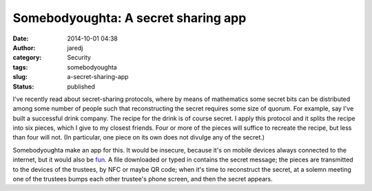Somebodyoughta: A secret sharing app
####################################
:date: 2014-10-01 04:38
:author: jaredj
:category: Security
:tags: somebodyoughta
:slug: a-secret-sharing-app
:status: published

I've recently read about secret-sharing protocols, where by means of
mathematics some secret bits can be distributed among some number of
people such that reconstructing the secret requires some size of quorum.
For example, say I've built a successful drink company. The recipe for
the drink is of course secret. I apply this protocol and it splits the
recipe into six pieces, which I give to my closest friends. Four or more
of the pieces will suffice to recreate the recipe, but less than four
will not. (In particular, one piece on its own does not divulge any of
the secret.)

Somebodyoughta make an app for this. It would be insecure, because it's
on mobile devices always connected to the internet, but it would also be
`fun <http://www.amazon.com/dp/0860201678>`__. A file downloaded or
typed in contains the secret message; the pieces are transmitted to the
devices of the trustees, by NFC or maybe QR code; when it's time to
reconstruct the secret, at a solemn meeting one of the trustees bumps
each other trustee's phone screen, and then the secret appears.
